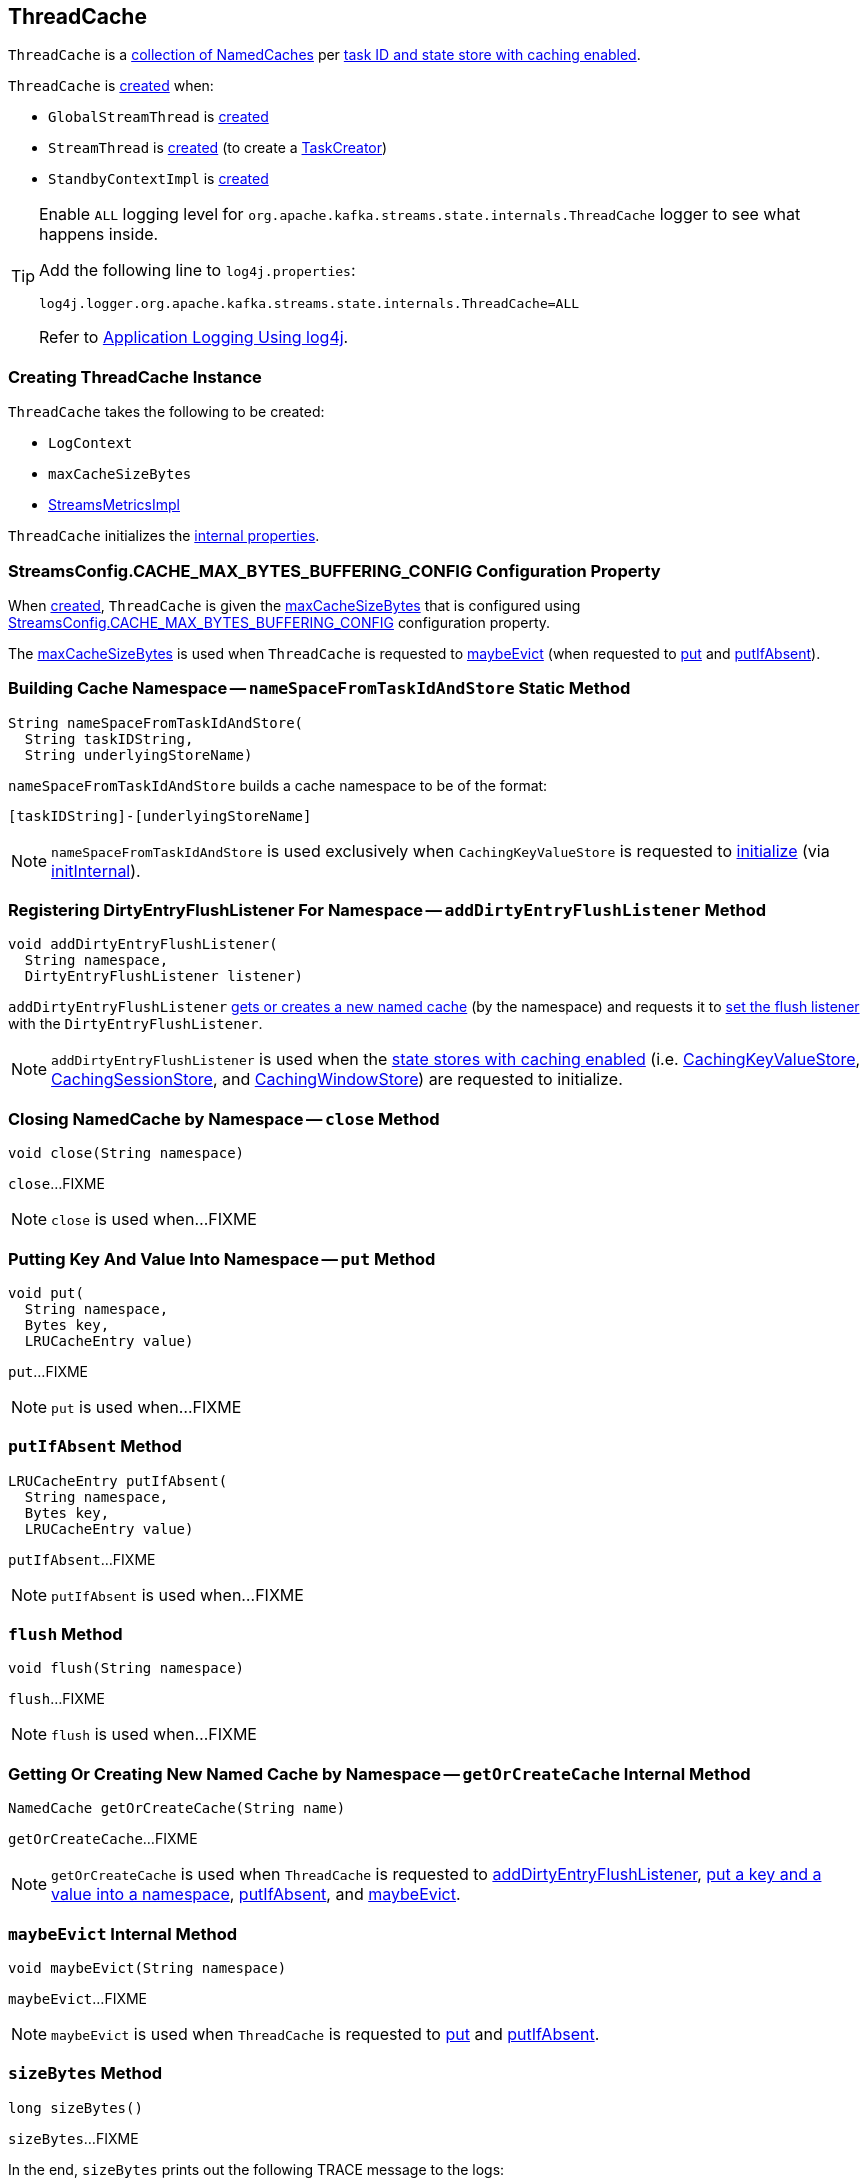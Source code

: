 == [[ThreadCache]] ThreadCache

`ThreadCache` is a <<caches, collection of NamedCaches>> per <<nameSpaceFromTaskIdAndStore, task ID and state store with caching enabled>>.

`ThreadCache` is <<creating-instance, created>> when:

* `GlobalStreamThread` is <<kafka-streams-internals-GlobalStreamThread.adoc#, created>>

* `StreamThread` is <<kafka-streams-internals-StreamThread.adoc#, created>> (to create a <<kafka-streams-internals-TaskCreator.adoc#, TaskCreator>>)

* `StandbyContextImpl` is <<kafka-streams-internals-StandbyContextImpl.adoc#, created>>

[[logging]]
[TIP]
====
Enable `ALL` logging level for `org.apache.kafka.streams.state.internals.ThreadCache` logger to see what happens inside.

Add the following line to `log4j.properties`:

```
log4j.logger.org.apache.kafka.streams.state.internals.ThreadCache=ALL
```

Refer to <<kafka-logging.adoc#log4j.properties, Application Logging Using log4j>>.
====

=== [[creating-instance]] Creating ThreadCache Instance

`ThreadCache` takes the following to be created:

* [[logContext]] `LogContext`
* [[maxCacheSizeBytes]] `maxCacheSizeBytes`
* [[metrics]] <<kafka-streams-internals-StreamsMetricsImpl.adoc#, StreamsMetricsImpl>>

`ThreadCache` initializes the <<internal-properties, internal properties>>.

=== [[CACHE_MAX_BYTES_BUFFERING_CONFIG]] StreamsConfig.CACHE_MAX_BYTES_BUFFERING_CONFIG Configuration Property

When <<creating-instance, created>>, `ThreadCache` is given the <<maxCacheSizeBytes, maxCacheSizeBytes>> that is configured using <<kafka-streams-StreamsConfig.adoc#CACHE_MAX_BYTES_BUFFERING_CONFIG, StreamsConfig.CACHE_MAX_BYTES_BUFFERING_CONFIG>> configuration property.

The <<maxCacheSizeBytes, maxCacheSizeBytes>> is used when `ThreadCache` is requested to <<maybeEvict, maybeEvict>> (when requested to <<put, put>> and <<putIfAbsent, putIfAbsent>>).

=== [[nameSpaceFromTaskIdAndStore]] Building Cache Namespace -- `nameSpaceFromTaskIdAndStore` Static Method

[source, java]
----
String nameSpaceFromTaskIdAndStore(
  String taskIDString,
  String underlyingStoreName)
----

`nameSpaceFromTaskIdAndStore` builds a cache namespace to be of the format:

```
[taskIDString]-[underlyingStoreName]
```

NOTE: `nameSpaceFromTaskIdAndStore` is used exclusively when `CachingKeyValueStore` is requested to <<kafka-streams-internals-CachingKeyValueStore.adoc#init, initialize>> (via <<kafka-streams-internals-CachingKeyValueStore.adoc#initInternal, initInternal>>).

=== [[addDirtyEntryFlushListener]] Registering DirtyEntryFlushListener For Namespace -- `addDirtyEntryFlushListener` Method

[source, java]
----
void addDirtyEntryFlushListener(
  String namespace,
  DirtyEntryFlushListener listener)
----

`addDirtyEntryFlushListener` <<getOrCreateCache, gets or creates a new named cache>> (by the namespace) and requests it to <<kafka-streams-internals-NamedCache.adoc#setListener, set the flush listener>> with the `DirtyEntryFlushListener`.

NOTE: `addDirtyEntryFlushListener` is used when the <<kafka-streams-internals-AbstractStoreBuilder.adoc#withCachingEnabled, state stores with caching enabled>> (i.e. <<kafka-streams-internals-CachingKeyValueStore.adoc#initInternal, CachingKeyValueStore>>, <<kafka-streams-internals-CachingSessionStore.adoc#initInternal, CachingSessionStore>>, and <<kafka-streams-internals-CachingWindowStore.adoc#initInternal, CachingWindowStore>>) are requested to initialize.

=== [[close]] Closing NamedCache by Namespace -- `close` Method

[source, java]
----
void close(String namespace)
----

`close`...FIXME

NOTE: `close` is used when...FIXME

=== [[put]] Putting Key And Value Into Namespace -- `put` Method

[source, java]
----
void put(
  String namespace,
  Bytes key,
  LRUCacheEntry value)
----

`put`...FIXME

NOTE: `put` is used when...FIXME

=== [[putIfAbsent]] `putIfAbsent` Method

[source, java]
----
LRUCacheEntry putIfAbsent(
  String namespace,
  Bytes key,
  LRUCacheEntry value)
----

`putIfAbsent`...FIXME

NOTE: `putIfAbsent` is used when...FIXME

=== [[flush]] `flush` Method

[source, java]
----
void flush(String namespace)
----

`flush`...FIXME

NOTE: `flush` is used when...FIXME

=== [[getOrCreateCache]] Getting Or Creating New Named Cache by Namespace -- `getOrCreateCache` Internal Method

[source, java]
----
NamedCache getOrCreateCache(String name)
----

`getOrCreateCache`...FIXME

NOTE: `getOrCreateCache` is used when `ThreadCache` is requested to <<addDirtyEntryFlushListener, addDirtyEntryFlushListener>>, <<put, put a key and a value into a namespace>>, <<putIfAbsent, putIfAbsent>>, and <<maybeEvict, maybeEvict>>.

=== [[maybeEvict]] `maybeEvict` Internal Method

[source, java]
----
void maybeEvict(String namespace)
----

`maybeEvict`...FIXME

NOTE: `maybeEvict` is used when `ThreadCache` is requested to <<put, put>> and <<putIfAbsent, putIfAbsent>>.

=== [[sizeBytes]] `sizeBytes` Method

[source, java]
----
long sizeBytes()
----

`sizeBytes`...FIXME

In the end, `sizeBytes` prints out the following TRACE message to the logs:

```
Evicted [numEvicted] entries from cache [namespace]
```

NOTE: `sizeBytes` is used exclusively when `ThreadCache` is requested to <<maybeEvict, maybeEvict>> (when requested to <<put, put>> and <<putIfAbsent, putIfAbsent>>).

=== [[internal-properties]] Internal Properties

[cols="30m,70",options="header",width="100%"]
|===
| Name
| Description

| caches
a| [[caches]] Collection of <<kafka-streams-internals-NamedCache.adoc#, NamedCaches>> by namespace (`Map<String, NamedCache>`)

* A new `NamedCache` is added when requested to <<getOrCreateCache, get or create a new NamedCache by namespace>>

* A `NamedCache` is removed in <<close, close>>

Used when...FIXME

| numPuts
a| [[numPuts]][[puts]] Number of <<put, put>> and <<putIfAbsent, putIfAbsent>>

Default: `0`

Used exclusively in <<flush, flush>> to print the current value with TRACE logging level enabled

|===
